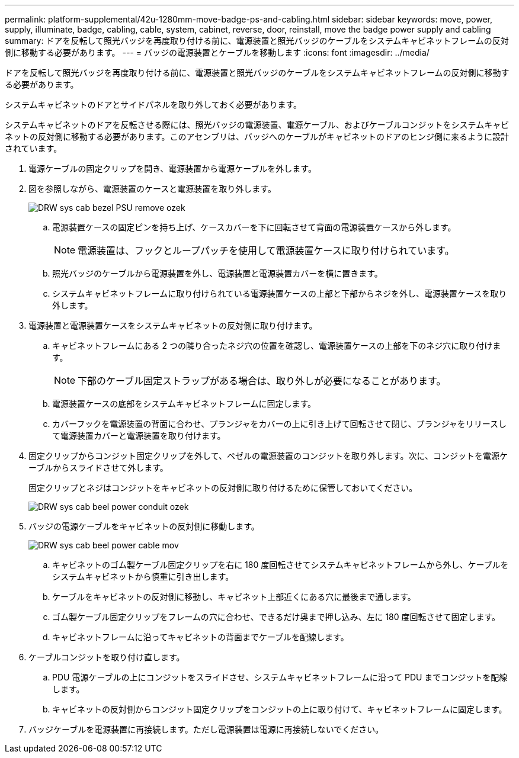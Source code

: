 ---
permalink: platform-supplemental/42u-1280mm-move-badge-ps-and-cabling.html 
sidebar: sidebar 
keywords: move, power, supply, illuminate, badge, cabling, cable, system, cabinet, reverse, door, reinstall, move the badge power supply and cabling 
summary: ドアを反転して照光バッジを再度取り付ける前に、電源装置と照光バッジのケーブルをシステムキャビネットフレームの反対側に移動する必要があります。 
---
= バッジの電源装置とケーブルを移動します
:icons: font
:imagesdir: ../media/


[role="lead"]
ドアを反転して照光バッジを再度取り付ける前に、電源装置と照光バッジのケーブルをシステムキャビネットフレームの反対側に移動する必要があります。

システムキャビネットのドアとサイドパネルを取り外しておく必要があります。

システムキャビネットのドアを反転させる際には、照光バッジの電源装置、電源ケーブル、およびケーブルコンジットをシステムキャビネットの反対側に移動する必要があります。このアセンブリは、バッジへのケーブルがキャビネットのドアのヒンジ側に来るように設計されています。

. 電源ケーブルの固定クリップを開き、電源装置から電源ケーブルを外します。
. 図を参照しながら、電源装置のケースと電源装置を取り外します。
+
image::../media/drw_sys_cab_bezel_psu_remove_ozeki.gif[DRW sys cab bezel PSU remove ozek]

+
.. 電源装置ケースの固定ピンを持ち上げ、ケースカバーを下に回転させて背面の電源装置ケースから外します。
+

NOTE: 電源装置は、フックとループパッチを使用して電源装置ケースに取り付けられています。

.. 照光バッジのケーブルから電源装置を外し、電源装置と電源装置カバーを横に置きます。
.. システムキャビネットフレームに取り付けられている電源装置ケースの上部と下部からネジを外し、電源装置ケースを取り外します。


. 電源装置と電源装置ケースをシステムキャビネットの反対側に取り付けます。
+
.. キャビネットフレームにある 2 つの隣り合ったネジ穴の位置を確認し、電源装置ケースの上部を下のネジ穴に取り付けます。
+

NOTE: 下部のケーブル固定ストラップがある場合は、取り外しが必要になることがあります。

.. 電源装置ケースの底部をシステムキャビネットフレームに固定します。
.. カバーフックを電源装置の背面に合わせ、プランジャをカバーの上に引き上げて回転させて閉じ、プランジャをリリースして電源装置カバーと電源装置を取り付けます。


. 固定クリップからコンジット固定クリップを外して、ベゼルの電源装置のコンジットを取り外します。次に、コンジットを電源ケーブルからスライドさせて外します。
+
固定クリップとネジはコンジットをキャビネットの反対側に取り付けるために保管しておいてください。

+
image::../media/drw_sys_cab_bezel_power_conduit_ozeki.gif[DRW sys cab beel power conduit ozek]

. バッジの電源ケーブルをキャビネットの反対側に移動します。
+
image::../media/drw_sys_cab_bezel_power_cable_move.gif[DRW sys cab beel power cable mov]

+
.. キャビネットのゴム製ケーブル固定クリップを右に 180 度回転させてシステムキャビネットフレームから外し、ケーブルをシステムキャビネットから慎重に引き出します。
.. ケーブルをキャビネットの反対側に移動し、キャビネット上部近くにある穴に最後まで通します。
.. ゴム製ケーブル固定クリップをフレームの穴に合わせ、できるだけ奥まで押し込み、左に 180 度回転させて固定します。
.. キャビネットフレームに沿ってキャビネットの背面までケーブルを配線します。


. ケーブルコンジットを取り付け直します。
+
.. PDU 電源ケーブルの上にコンジットをスライドさせ、システムキャビネットフレームに沿って PDU までコンジットを配線します。
.. キャビネットの反対側からコンジット固定クリップをコンジットの上に取り付けて、キャビネットフレームに固定します。


. バッジケーブルを電源装置に再接続します。ただし電源装置は電源に再接続しないでください。

